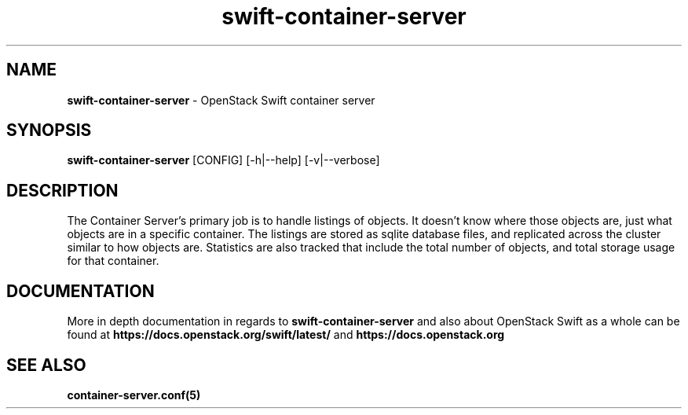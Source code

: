 .\"
.\" Author: Joao Marcelo Martins <marcelo.martins@rackspace.com> or <btorch@gmail.com>
.\" Copyright (c) 2010-2011 OpenStack Foundation.
.\"
.\" Licensed under the Apache License, Version 2.0 (the "License");
.\" you may not use this file except in compliance with the License.
.\" You may obtain a copy of the License at
.\"
.\"    http://www.apache.org/licenses/LICENSE-2.0
.\"
.\" Unless required by applicable law or agreed to in writing, software
.\" distributed under the License is distributed on an "AS IS" BASIS,
.\" WITHOUT WARRANTIES OR CONDITIONS OF ANY KIND, either express or
.\" implied.
.\" See the License for the specific language governing permissions and
.\" limitations under the License.
.\"
.TH swift-container-server 1 "8/26/2011" "Linux" "OpenStack Swift"

.SH NAME
.LP
.B swift-container-server
\- OpenStack Swift container server

.SH SYNOPSIS
.LP
.B swift-container-server
[CONFIG] [-h|--help] [-v|--verbose]

.SH DESCRIPTION
.PP
The Container Server's primary job is to handle listings of objects. It doesn't know
where those objects are, just what objects are in a specific container. The listings
are stored as sqlite database files, and replicated across the cluster similar to how
objects are. Statistics are also tracked that include the total number of objects, and
total storage usage for that container.

.SH DOCUMENTATION
.LP
More in depth documentation in regards to
.BI swift-container-server
and also about OpenStack Swift as a whole can be found at
.BI https://docs.openstack.org/swift/latest/
and
.BI https://docs.openstack.org

.LP

.SH "SEE ALSO"
.BR container-server.conf(5)
